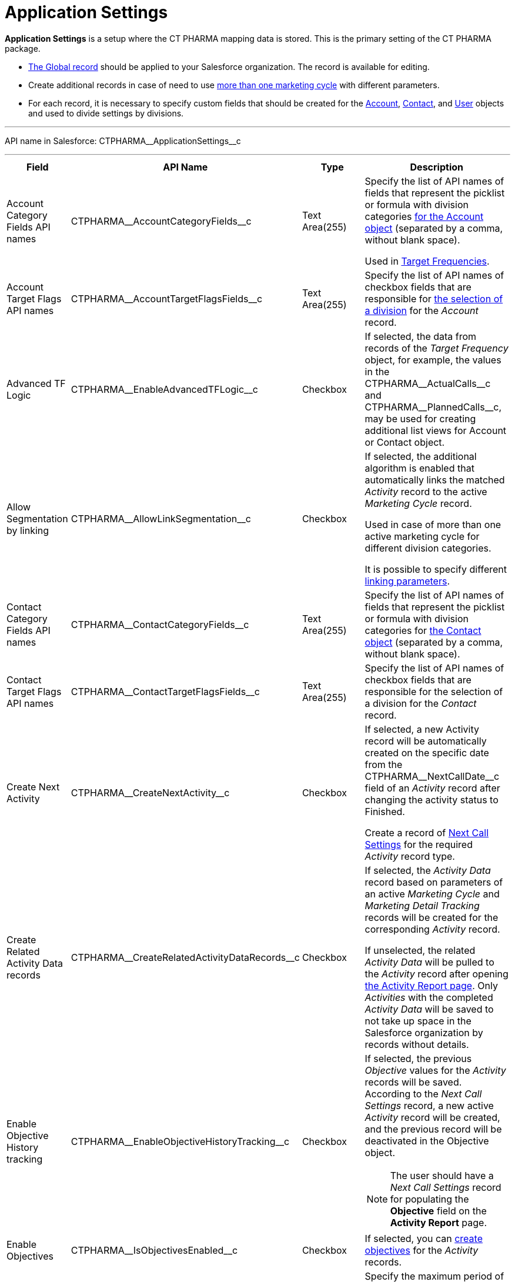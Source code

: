 = Application Settings

*Application Settings* is a setup where the CT PHARMA mapping data is
stored. This is the primary setting of the CT PHARMA package.

* xref:admin-guide/application-settings-management/index.adoc[The Global record] should be applied to your Salesforce organization. The record is available for editing.
* Create additional records in case of need to use xref:admin-guide/targeting-and-marketing-cycle/configuring-targeting-and-marketing-cycles/managing-marketing-cycle/creating-a-marketing-cycle.adoc[more than one marketing cycle] with different parameters.
* For each record, it is necessary to specify custom fields that should
be created for the [.object]#xref:./account-field-reference.adoc[Account],# xref:./contact-field-reference.adoc[Contact], and xref:./user-field-reference.adoc[User] objects and used to divide settings by divisions.

'''''

API name in Salesforce: [.apiobject]#CTPHARMA\__ApplicationSettings__c#

'''''

[width="100%",cols="15%,20%,10%,55%"]
|===
|*Field* |*API Name* |*Type* |*Description*

|Account Category Fields API names
|[.apiobject]#CTPHARMA\__AccountCategoryFields__c# |Text Area(255) |Specify the list of API names of fields that represent the picklist or formula with division categories xref:./account-field-reference.adoc[for the [.object]#Account# object] (separated by a comma, without blank space).

Used in xref:admin-guide/targeting-and-marketing-cycle/configuring-targeting-and-marketing-cycles/index.adoc[Target Frequencies].

|Account Target Flags API names
|[.apiobject]#CTPHARMA\__AccountTargetFlagsFields__c# |Text Area(255)
|Specify the list of API names of checkbox fields that are responsible for xref:./account-field-reference.adoc[the selection of a division] for the _Account_ record.

|Advanced TF Logic |[.apiobject]#CTPHARMA\__EnableAdvancedTFLogic__c#
|Checkbox |If selected, the data from records of the _Target Frequency_ object, for example, the values in the [.apiobject]#CTPHARMA\__ActualCalls__c# and [.apiobject]#CTPHARMA\__PlannedCalls__c#, may be used for creating additional list views for [.object]#Account# or [.object]#Contact# object.

|Allow Segmentation by linking
|[.apiobject]#CTPHARMA\__AllowLinkSegmentation__c# |Checkbox a|
If selected, the additional algorithm is enabled that automatically links the matched _Activity_ record to the active _Marketing Cycle_ record.

Used in case of more than one active marketing cycle for different division categories.

It is possible to specify different xref:admin-guide/targeting-and-marketing-cycle/configuring-targeting-and-marketing-cycles/managing-marketing-cycle/linking-activity.adoc[linking parameters].

|Contact Category Fields API names
|[.apiobject]#CTPHARMA\__ContactCategoryFields__c# |Text Area(255) |Specify the list of API names of fields that represent the picklist or formula with division categories for xref:./contact-field-reference.adoc[the [.object]#Contact# object] (separated by a comma, without blank space).

|Contact Target Flags API names
|[.apiobject]#CTPHARMA\__ContactTargetFlagsFields__c# |Text Area(255)
|Specify the list of API names of checkbox fields that are responsible for the selection of a division for the _Contact_ record.

|Create Next Activity |[.apiobject]#CTPHARMA\__CreateNextActivity__c#
|Checkbox a|
If selected, a new Activity record will be automatically created on the specific date from the [.apiobject]#CTPHARMA\__NextCallDate__c# field of an _Activity_ record after changing the activity status to Finished.

Create a record of xref:admin-guide/pharma-activity-report/configuring-activity-report/activity-layout-settings/1-1-visit/next-call-settings.adoc[Next Call Settings] for the required _Activity_ record type.

|Create Related Activity Data records
|[.apiobject]#CTPHARMA\__CreateRelatedActivityDataRecords__c# |Checkbox |If selected, the _Activity Data_ record based on parameters of an active _Marketing Cycle_ and _Marketing Detail Tracking_ records will be created for the corresponding _Activity_ record.

If unselected, the related _Activity Data_ will be pulled to the _Activity_ record after opening xref:admin-guide/pharma-activity-report/configuring-activity-report/index.adoc[the Activity Report page]. Only _Activities_ with the completed _Activity Data_ will be saved to not take up space in the Salesforce organization by records without details.

|Enable Objective History tracking
|[.apiobject]#CTPHARMA\__EnableObjectiveHistoryTracking__c# |Checkbox a|
If selected, the previous _Objective_ values for the _Activity_ records will be saved. According to the _Next Call Settings_ record, a new active _Activity_ record will be created, and the previous record will be deactivated in the [.object]#Objective# object.

NOTE: The user should have a _Next Call Settings_ record for populating the *Objective* field on the *Activity Report* page.

|Enable Objectives |[.apiobject]#CTPHARMA\__IsObjectivesEnabled__c#
|Checkbox |If selected, you can xref:admin-guide/objectives-management/creating-an-objective.adoc[create objectives] for the _Activity_ records.

|Max days for activity planning
|[.apiobject]#CTPHARMA\__MaxPlanningDays__c# |Number(18,0) a|
Specify the maximum period of marketing cycles.

The value cannot be more than 800 days.

|Objective Tracking Period
|[.apiobject]#CTPHARMA\__ObjectiveTrackingPeriod__c# |Text Area(255) a|
Specify how long to store the history of objectives. The available values:

* month
* quarter
* year
* a marketing cycle

|Read Only Joint Visit Share |[.apiobject]#CTPHARMA\__IsReadOnlyJVShare__c#
|Checkbox |

|Recalculate TF Records |[.apiobject]#CTPHARMA\__EnableTFRecalculate__c#
|Checkbox |If selected, when a new marketing cycle is activated, the active _Target Frequency_ records will be copied and the old and inactive ones will be deactivated.

|Share Activity with Joint Visit Users
|[.apiobject]#CTPHARMA\__IsJointActivityShareEnabled__c# |Checkbox |If selected, access for a representative to view the corresponding _Joint Visit_ record is granted.

|Show Page Headers |[.apiobject]#CTPHARMA\__IsPageHeaderEnabled__c#
|Checkbox |If selected, headers with the standard Salesforce tabs are shown on the xref:admin-guide/calendar-management/legacy-calendar-management/ref-guide/calendar-tab-settings-field-reference.adoc[Calendar] and *Activity Report* pages.
If not selected, the *Calendar* and *Activity Report* pages are open in a full-screen mode.
|===



